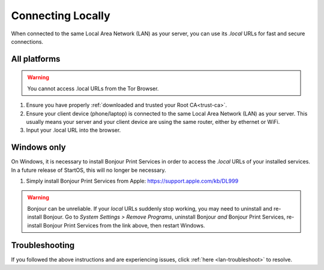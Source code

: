 .. _connecting-lan:

==================
Connecting Locally
==================
When connected to the same Local Area Network (LAN) as your server, you can use its `.local` URLs for fast and secure connections.

All platforms
-------------

.. warning:: You cannot access .local URLs from the Tor Browser.

#. Ensure you have properly :ref:`downloaded and trusted your Root CA<trust-ca>`.

#. Ensure your client device (phone/laptop) is connected to the same Local Area Network (LAN) as your server. This usually means your server and your client device are using the same router, either by ethernet or WiFi.

#. Input your .local URL into the browser.

.. _connecting-lan-windows:

Windows only
------------
On Windows, it is necessary to install Bonjour Print Services in order to access the `.local` URLs of your installed services. In a future release of StartOS, this will no longer be necessary.

#. Simply install Bonjour Print Services from Apple: https://support.apple.com/kb/DL999

.. warning:: Bonjour can be unreliable. If your `local` URLs suddenly stop working, you may need to uninstall and re-install Bonjour. Go to `System Settings > Remove Programs`, uninstall Bonjour `and` Bonjour Print Services, re-install Bonjour Print Services from the link above, then restart Windows.

Troubleshooting
---------------
If you followed the above instructions and are experiencing issues, click :ref:`here <lan-troubleshoot>` to resolve.


